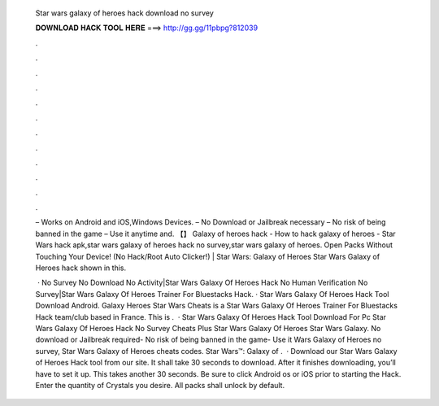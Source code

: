   Star wars galaxy of heroes hack download no survey
  
  
  
  𝐃𝐎𝐖𝐍𝐋𝐎𝐀𝐃 𝐇𝐀𝐂𝐊 𝐓𝐎𝐎𝐋 𝐇𝐄𝐑𝐄 ===> http://gg.gg/11pbpg?812039
  
  
  
  .
  
  
  
  .
  
  
  
  .
  
  
  
  .
  
  
  
  .
  
  
  
  .
  
  
  
  .
  
  
  
  .
  
  
  
  .
  
  
  
  .
  
  
  
  .
  
  
  
  .
  
  – Works on Android and iOS,Windows Devices. – No Download or Jailbreak necessary – No risk of being banned in the game – Use it anytime and. 【】 Galaxy of heroes hack - How to hack galaxy of heroes - Star Wars hack apk,star wars galaxy of heroes hack no survey,star wars galaxy of heroes. Open Packs Without Touching Your Device! (No Hack/Root Auto Clicker!) | Star Wars: Galaxy of Heroes Star Wars Galaxy of Heroes hack shown in this.
  
   · No Survey No Download No Activity|Star Wars Galaxy Of Heroes Hack No Human Verification No Survey|Star Wars Galaxy Of Heroes Trainer For Bluestacks Hack. · Star Wars Galaxy Of Heroes Hack Tool Download Android. Galaxy Heroes Star Wars Cheats is a Star Wars Galaxy Of Heroes Trainer For Bluestacks Hack team/club based in France. This is .  · Star Wars Galaxy Of Heroes Hack Tool Download For Pc Star Wars Galaxy Of Heroes Hack No Survey Cheats Plus Star Wars Galaxy Of Heroes Star Wars Galaxy. No download or Jailbreak required- No risk of being banned in the game- Use it Wars Galaxy of Heroes no survey, Star Wars Galaxy of Heroes cheats codes. Star Wars™: Galaxy of .  · Download our Star Wars Galaxy of Heroes Hack tool from our site. It shall take 30 seconds to download. After it finishes downloading, you’ll have to set it up. This takes another 30 seconds. Be sure to click Android os or iOS prior to starting the Hack. Enter the quantity of Crystals you desire. All packs shall unlock by default.
